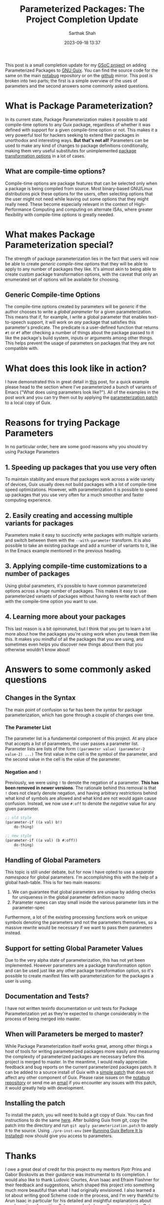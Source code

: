 #+TITLE:Parameterized Packages: The Project Completion Update
#+AUTHOR:Sarthak Shah
#+DATE: 2023-09-18 13:37
#+TAGS: Guix, GSoC, Scheme
#+OPTIONS: toc:nil num:nil
#+HAUNT_BASE_DIR: /home/sixtyfour/Documents/Code/Guile/blog

This post is a small completion update for my [[https://summerofcode.withgoogle.com/programs/2023/projects/heQYLzrz][GSoC project]] on adding Parameterized Packages to [[https://guix.gnu.org][GNU Guix]].
You can find the source code for the same on the main [[https://notabug.org/cel7t/guix-parameters][notabug]] repository or on the [[https://github.com/cel7t/guix-parameters/][github]] mirror.
This post is broken into two parts; the first is a simple overview of the uses of parameters and the second answers some commonly asked questions.
* What is Package Parameterization?
In its current state, Package Parameterization makes it possible to add compile-time options to any Guix package, regardless of whether it was defined with support for a given compile-time option or not. This makes it a very powerful tool for hackers seeking to extend their packages in unorthodox and interesting ways. *But that's not all!* Parameters can be used to make any kind of changes to package definitions conditionally, making them very useful substitutes for unimplemented [[https://guix.gnu.org/manual/en/html_node/Package-Transformation-Options.html][package transformation options]] in a lot of cases.
** What are compile-time options?
Compile-time options are package features that can be selected only when a package is being compiled from source. Most binary-based GNU/Linux distributions pick these options for the users, often selecting options that the user might not need while leaving out some options that they might really need. These become especially relevant in the context of High-Performance Computing and computing on alternate ISAs, where greater flexibility with compile-time options is greatly needed.
* What makes Package Parameterization special?
The strength of package parameterization lies in the fact that users will now be able to create /generic compile-time options/ that they will be able to apply to any number of packages they like. It's almost akin to being able to create custom package transformation options, with the caveat that only an enumerated set of options will be available for choosing.
** Generic Compile-time Options
The compile-time options created by parameters will be /generic/ if the author chooses to write a /global parameter/ for a given parameterization. This means that if, for example, I write a global parameter that enables text-to-speech support, it will work on /any/ package that satisfies this parameter's predicate.
The predicate is a user-defined function that returns ~#t~ or ~#f~ after checking a number of things about the package passed to it like the package's build system, inputs or arguments among other things. This helps prevent the usage of parameters on packages that they are not compatible with.
* What does this look like in action?
I have demonstrated this in great detail in [[https://blog.coldboot.org/parameterized-packages-the-second-update.html][this]] post, for a quick example please head to the section where I've parameterized a bunch of variants of Emacs ("What does using parameters look like?").
All of the examples in the post work and you can try them out by applying the [[https://notabug.org/cel7t/guix-parameters/raw/master/parameterization.patch][parameterization patch]] to a local copy of Guix.
* Reasons for trying Package Parameters
In no particular order, here are some good reasons why you should try using Package Parameters
** 1. Speeding up packages that you use very often
To maintain stability and ensure that packages work across a wide variety of devices, Guix usually does not build packages with a lot of compile-time speed optimizations. However, with parameterization it is possible to speed up packages that you use very often for a much smoother and faster computing experience.
** 2. Easily creating and accessing multiple variants for packages
Parameters make it easy to succinctly write packages with multiple variants and switch between them with the ~--with-parameter~ transform.
It is also possible to take an existing package and add a number of variants to it, like in the Emacs example mentioned in the previous heading.
** 3. Applying compile-time customizations to a number of packages
Using global parameters, it's possible to have common parameterized options across a huge number of packages. This makes it easy to use parameterized variants of packages without having to rewrite each of them with the compile-time option you want to use.
** 4. Learning more about your packages
This last reason is a bit opinionated, but I think that you get to learn a lot more about how the packages you're using work when you tweak them like this. It makes you mindful of all the packages that you are using, and sometimes even helps you discover new things about them that you otherwise wouldn't know about!
* Answers to some commonly asked questions
** Changes in the Syntax
The main point of confusion so far has been the /syntax/ for package parameterization, which has gone through a couple of changes over time.
*** The Parameter List
The parameter list is a fundamental component of this project.
At any place that accepts a list of parameters, the user passes a parameter list.
Parameter lists are lists of the form ~((parameter value) (parameter-2 value-2) ...)~
The first value in the cell is the symbol of the parameter, and the second value in the cell is the value of the parameter.
*** Negation and ~!~
Previously, we were using ~!~ to denote the negation of a parameter.
*This has been removed in newer versions*.
The rationale behind this removal is that ~!~ does not clearly denote negation, and having arbitrary restrictions behind what kind of symbols are allowed and what kind are not would again cause confusion.
Instead, we now use ~#:off~ to denote the /negative/ value for any given parameter.
#+BEGIN_SRC scheme
  ;; old style
  (parameter-if ((a val) b!)
      do-thing)

  ;; new style
  (parameter-if ((a val) (b #:off))
      do-thing)
#+END_SRC
** Handling of Global Parameters
This topic is still under debate, but for now I have opted to use a /separate namespace/ for global parameters. I'm accomplishing this with the help of a global hash-table.
This is for two main reasons:
1) We can guarantee that global parameters are unique by adding checks for uniqueness in the global parameter definition macro
2) Parameter names can stay small inside the various parameter lists in the parameter-spec
Furthermore, a lot of the existing processing functions work on unique symbols denoting the parameters and not the parameters themselves, so a massive rewrite would be necessary if we want to pass them parameters instead.
** Support for setting Global Parameter Values
Due to the very alpha state of parameterization, this has not yet been implemented. However parameters are a package transformation option and can be used just like any other package transformation option, so it's possible to create manifest files with parameterization for the packages a user is using.
** Documentation and Tests?
I have not written texinfo documentation or unit tests for Package Parameterization yet as they're expected to change considerably in the process of being merged into master.
** When will Parameters be merged to master?
While Package Parameterization itself works great, among other things a host of tools for writing parameterized packages more easily and measuring the complexity of parameterized packages are necessary before this project is merged to master. In the meantime, I would really appreciate feedback and bug reports on the current parameterized packages patch. It can be added to a source install of Guix with a [[https://notabug.org/cel7t/guix-parameters/raw/master/parameterization.patch][simple patch]] that does not affect any other component of Guix. Please raise issues on the [[https://notabug.org/cel7t/guix-parameters][notabug repository]] or send me an [[mailto:shahsarthakw@gmail.com][email]] if you encounter any issues with this patch, it would greatly help with development.
** Installing the patch
To install the patch, you will need to build a git copy of Guix. You can find instructions to do the same [[https://guix.gnu.org/manual/en/html_node/Building-from-Git.html][here]].
After building Guix from git, copy the patch into the directory and run ~git apply parameterization.patch~ to apply it to the source.
Using ~./pre-inst-env~ (see [[https://guix.gnu.org/manual/en/html_node/Running-Guix-Before-It-Is-Installed.html][Running Guix Before It Is Installed]]) now should give you access to parameters.
* Thanks
I owe a great deal of credit for this project to my mentors Pjotr Prins and Gabor Boskovits as their guidance was instrumental to its completion. I would also like to thank Ludovic Courtes, Arun Isaac and Efraim Flashner for their feedback and suggestions, which shaped this project into something much more beautiful than what I had originally envisioned. I also learned a lot about writing good Scheme code in the process, and I'm very thankful to Arun Isaac in particular for his detailed and insightful explanations about good practices for writing Scheme code. I also really appreciate the Guix community's enthusiastic and helpful comments on this project, which motivated me to keep working on it.

Thank you and Happy Hacking!
